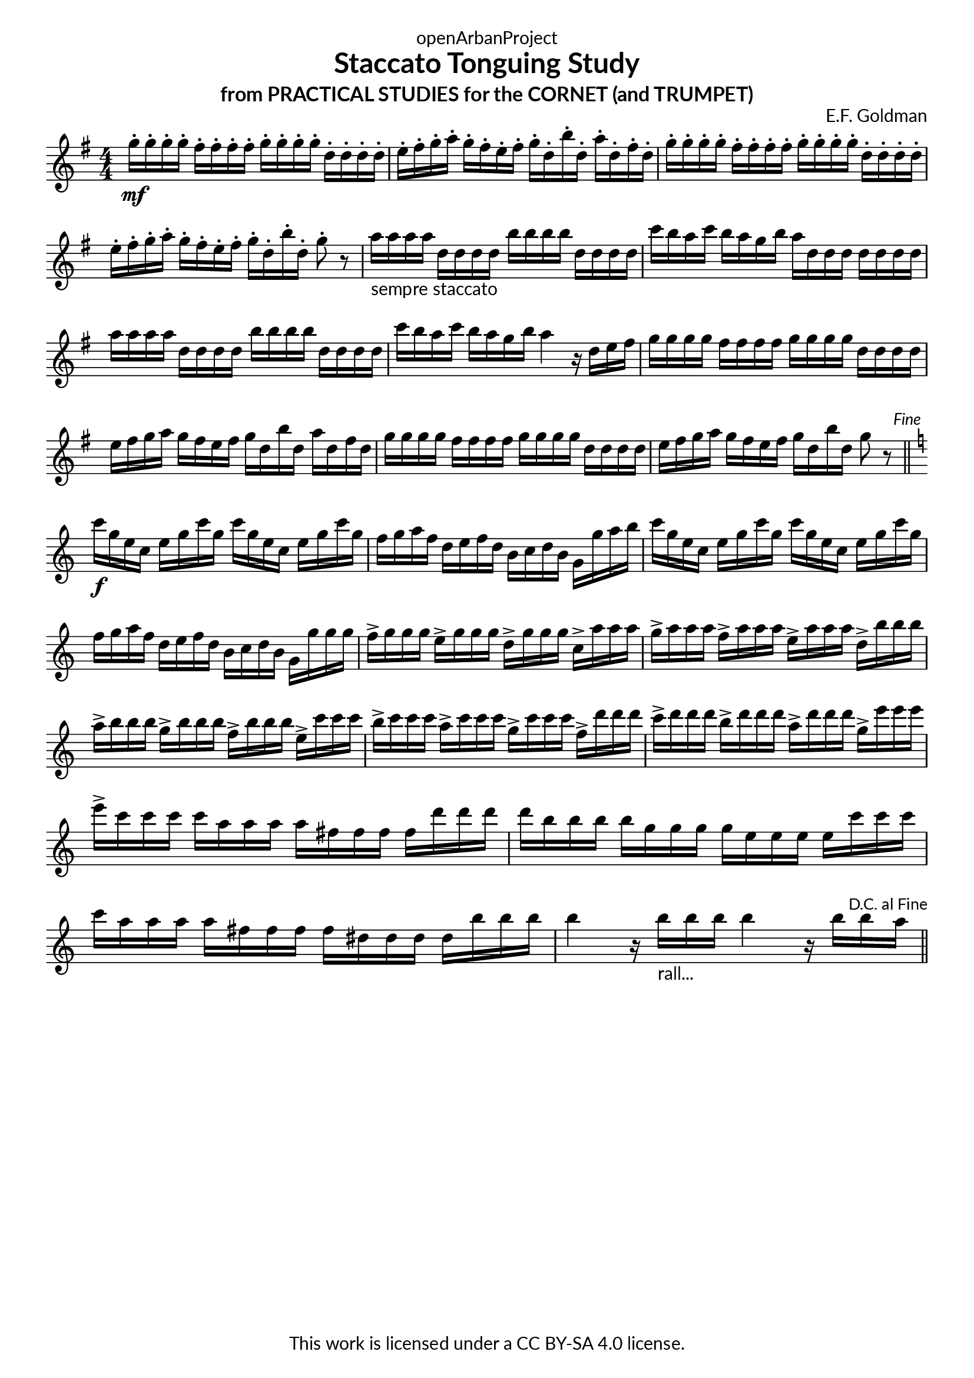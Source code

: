\version "2.20.0"
\language "english"

DCfine = {
  \once \override Score.RehearsalMark #'break-visibility = #'#(#t #t #f)
  \mark \markup { \small "D.C. al Fine" }
}

Fine = {
  \once \override Score.RehearsalMark #'break-visibility = #'#(#t #t #f)
  \mark \markup { \small \italic "Fine" }
}

\book {
  \paper {
    indent = 0\mm
    scoreTitleMarkup = \markup {
      \fill-line {
        \null
        \fontsize #4 \bold \fromproperty #'header:piece
        \fromproperty #'header:composer
      }
    }
    fonts = #
  (make-pango-font-tree
   "Lato"
   "Lato"
   "Liberation Mono"
   (/ (* staff-height pt) 2.5))
  }
  \header { tagline = ##f 
            copyright = "This work is licensed under a CC BY-SA 4.0 license."
            dedication = "openArbanProject"
            title = "Staccato Tonguing Study"
            subtitle = "from PRACTICAL STUDIES for the CORNET (and TRUMPET)"
  }
  
  \score {
    \header { composer = "E.F. Goldman" }
    \layout { \context { \Score \remove "Bar_number_engraver" }}
    \relative c'
    { 
      
      \numericTimeSignature \time 4/4
      \key g \major
      g''16-.\mf g-. g-. g-. fs-. fs-. fs-. fs-. g-. g-. g-. g-. d-. d-. d-. d-. 
      e-. fs-. g-. a-. g-. fs-. e-. fs-. g-. d-. b'-. d,-. a'-. d,-. fs-. d-.
      g-. g-. g-. g-. fs-. fs-. fs-. fs-. g-. g-. g-. g-. d-. d-. d-. d-. 
      e-. fs-. g-. a-. g-. fs-. e-. fs-. g-. d-. b'-. d,-. g8-. r
      a16-"sempre staccato" a a a d, d d d b' b b b d, d d d c' b a c b a g b a d, d d d d d d
      a' a a a d, d d d b' b b b d, d d d c' b a c b a g b a4 r16 d, e fs
      g16 g g g fs fs fs fs g g g g d d d d e fs g a g fs e fs g d b' d, a' d, fs d
      g g g g fs fs fs fs g g g g d d d d e fs g a g fs e fs g d b' d, g8 r \Fine
      \bar "||" \break
      \key c \major
      c16\f g e c e g c g c g e c e g c g f g a f d e f d b c d b g g' a b
      c g e c e g c g c g e c e g c g f g a f d e f d b c d b g g' g g
      f-> g g g e-> g g g d-> g g g c,-> a' a a 
      g-> a a a f-> a a a e-> a a a d,-> b' b b
      a-> b b b g-> b b b f-> b b b e,-> c' c c 
      b-> c c c a-> c c c g-> c c c f,-> d' d d 
      c-> d d d b-> d d d a-> d d d g,-> e' e e 
      e-> c c c c a a a a fs fs fs fs d' d d d b b b b g g g g e e e e 
      c' c c c a a a a fs fs fs fs ds ds ds ds b' b b 
      b4 r16 b-"rall..." b b b4 r16 b b \DCfine a 
      \bar "||"
    }
  }
  
}
